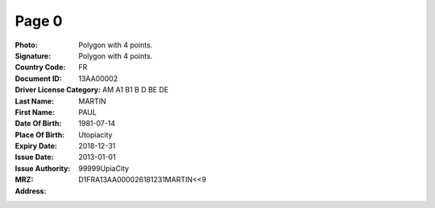 Page 0
------
:Photo: Polygon with 4 points.
:Signature: Polygon with 4 points.
:Country Code: FR
:Document ID: 13AA00002
:Driver License Category: AM A1 B1 B D BE DE
:Last Name: MARTIN
:First Name: PAUL
:Date Of Birth: 1981-07-14
:Place Of Birth: Utopiacity
:Expiry Date: 2018-12-31
:Issue Date: 2013-01-01
:Issue Authority: 99999UpiaCity
:MRZ: D1FRA13AA000026181231MARTIN<<9
:Address:
